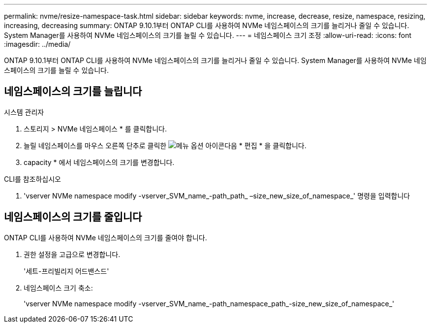 ---
permalink: nvme/resize-namespace-task.html 
sidebar: sidebar 
keywords: nvme, increase, decrease, resize, namespace, resizing, increasing, decreasing 
summary: ONTAP 9.10.1부터 ONTAP CLI를 사용하여 NVMe 네임스페이스의 크기를 늘리거나 줄일 수 있습니다. System Manager를 사용하여 NVMe 네임스페이스의 크기를 늘릴 수 있습니다. 
---
= 네임스페이스 크기 조정
:allow-uri-read: 
:icons: font
:imagesdir: ../media/


[role="lead"]
ONTAP 9.10.1부터 ONTAP CLI를 사용하여 NVMe 네임스페이스의 크기를 늘리거나 줄일 수 있습니다. System Manager를 사용하여 NVMe 네임스페이스의 크기를 늘릴 수 있습니다.



== 네임스페이스의 크기를 늘립니다

[role="tabbed-block"]
====
.시스템 관리자
--
. 스토리지 > NVMe 네임스페이스 * 를 클릭합니다.
. 늘릴 네임스페이스를 마우스 오른쪽 단추로 클릭한 image:icon_kabob.gif["메뉴 옵션 아이콘"]다음 * 편집 * 을 클릭합니다.
. capacity * 에서 네임스페이스의 크기를 변경합니다.


--
.CLI를 참조하십시오
--
. 'vserver NVMe namespace modify -vserver_SVM_name_-path_path_ –size_new_size_of_namespace_' 명령을 입력합니다


--
====


== 네임스페이스의 크기를 줄입니다

ONTAP CLI를 사용하여 NVMe 네임스페이스의 크기를 줄여야 합니다.

. 권한 설정을 고급으로 변경합니다.
+
'세트-프리빌리지 어드밴스드'

. 네임스페이스 크기 축소:
+
'vserver NVMe namespace modify -vserver_SVM_name_-path_namespace_path_-size_new_size_of_namespace_'


